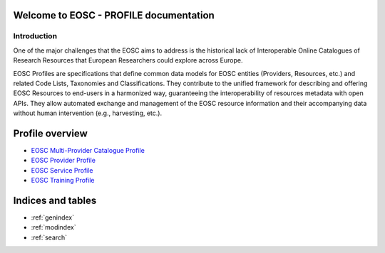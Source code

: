 .. EOSC - PROFILE documentation master file, created by
   sphinx-quickstart on Tue Sep  6 11:28:53 2022.
   You can adapt this file completely to your liking, but it should at least
   contain the root `toctree` directive.

Welcome to EOSC - PROFILE documentation
=======================================

Introduction
------------

One of the major challenges that the EOSC aims to address is the historical lack of Interoperable Online Catalogues of Research Resources that European Researchers could explore across Europe.

EOSC Profiles are specifications that define common data models for EOSC entities (Providers, Resources, etc.) and related Code Lists, Taxonomies and Classifications. They contribute to the unified framework for describing and offering EOSC Resources to end-users in a harmonized way, guaranteeing the interoperability of resources metadata with open APIs. They allow automated exchange and management of the EOSC resource information and their accompanying data without human intervention (e.g., harvesting, etc.).

Profile overview
================

* `EOSC Multi-Provider Catalogue Profile <https://eosc-catalogue-profile.readthedocs.io/>`_
* `EOSC Provider Profile <https://eosc-provider-profile.readthedocs.io/>`_
* `EOSC Service Profile <https://eosc-service-profile.readthedocs.io/>`_
* `EOSC Training Profile <https://eosc-service-profile.readthedocs.io/>`_



Indices and tables
==================

* :ref:`genindex`
* :ref:`modindex`
* :ref:`search`
